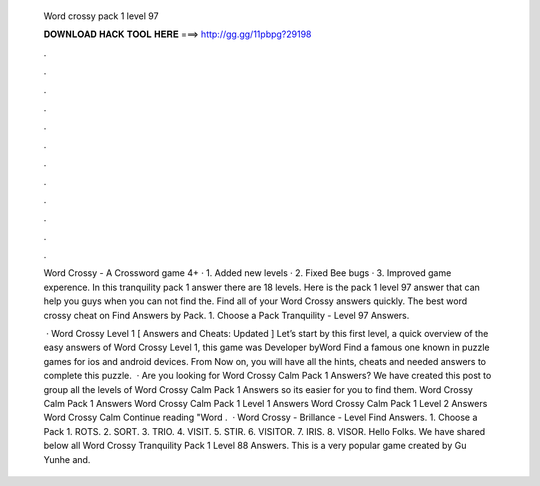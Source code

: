   Word crossy pack 1 level 97
  
  
  
  𝐃𝐎𝐖𝐍𝐋𝐎𝐀𝐃 𝐇𝐀𝐂𝐊 𝐓𝐎𝐎𝐋 𝐇𝐄𝐑𝐄 ===> http://gg.gg/11pbpg?29198
  
  
  
  .
  
  
  
  .
  
  
  
  .
  
  
  
  .
  
  
  
  .
  
  
  
  .
  
  
  
  .
  
  
  
  .
  
  
  
  .
  
  
  
  .
  
  
  
  .
  
  
  
  .
  
  Word Crossy - A Crossword game 4+ · 1. Added new levels · 2. Fixed Bee bugs · 3. Improved game experence. In this tranquility pack 1 answer there are 18 levels. Here is the pack 1 level 97 answer that can help you guys when you can not find the. Find all of your Word Crossy answers quickly. The best word crossy cheat on Find Answers by Pack. 1. Choose a Pack Tranquility - Level 97 Answers.
  
   · Word Crossy Level 1 [ Answers and Cheats: Updated ] Let’s start by this first level, a quick overview of the easy answers of Word Crossy Level 1, this game was Developer byWord Find a famous one known in puzzle games for ios and android devices. From Now on, you will have all the hints, cheats and needed answers to complete this puzzle.  · Are you looking for Word Crossy Calm Pack 1 Answers? We have created this post to group all the levels of Word Crossy Calm Pack 1 Answers so its easier for you to find them. Word Crossy Calm Pack 1 Answers Word Crossy Calm Pack 1 Level 1 Answers Word Crossy Calm Pack 1 Level 2 Answers Word Crossy Calm Continue reading "Word .  · Word Crossy - Brillance - Level Find Answers. 1. Choose a Pack 1. ROTS. 2. SORT. 3. TRIO. 4. VISIT. 5. STIR. 6. VISITOR. 7. IRIS. 8. VISOR. Hello Folks. We have shared below all Word Crossy Tranquility Pack 1 Level 88 Answers. This is a very popular game created by Gu Yunhe and.
